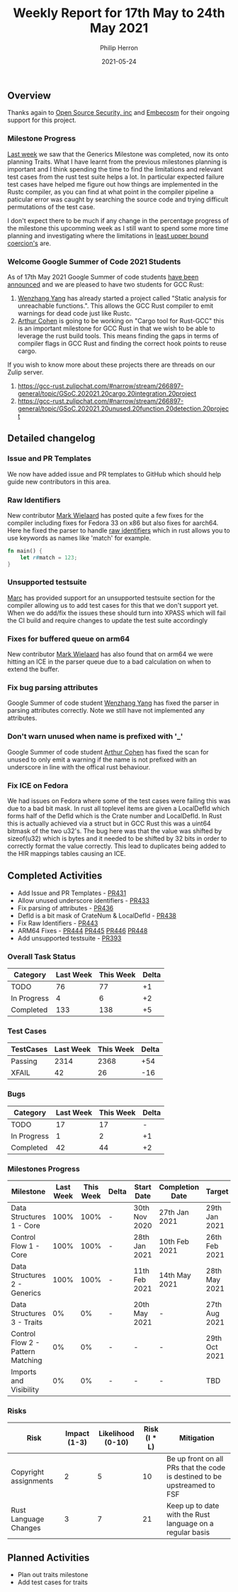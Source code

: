 #+title:  Weekly Report for 17th May to 24th May 2021
#+author: Philip Herron
#+date:   2021-05-24

** Overview
Thanks again to [[https://opensrcsec.com/][Open Source Security, inc]] and [[https://www.embecosm.com/][Embecosm]] for their ongoing support for this project.

*** Milestone Progress

[[https://thephilbert.io/2021/05/14/gcc-rust-weekly-status-report-15/][Last week]] we saw that the Generics Milestone was completed, now its onto planning Traits. What I have learnt from the previous milestones planning is important and I think spending the time to find the limitations and relevant test cases from the rust test suite helps a lot. In particular expected failure test cases have helped me figure out how things are implemented in the Rustc compiler, as you can find at what point in the compiler pipeline a paticular error was caught by searching the source code and trying difficult permutations of the test case.

I don't expect there to be much if any change in the percentage progress of the milestone this upcomming week as I still want to spend some more time planning and investigating where the limitations in [[https://doc.rust-lang.org/reference/type-coercions.html#least-upper-bound-coercions][least upper bound coercion's]] are.

*** Welcome Google Summer of Code 2021 Students

As of 17th May 2021 Google Summer of code students [[https://gcc.gnu.org/pipermail/gcc/2021-May/236082.html][have been announced]] and we are pleased to have two students for GCC Rust:

1. [[https://github.com/thomasyonug][Wenzhang Yang]] has already started a project called "Static analysis for unreachable functions.". This allows the GCC Rust compiler to emit warnings for dead code just like Rustc.
2. [[https://github.com/CohenArthur][Arthur Cohen]] is going to be working on "Cargo tool for Rust-GCC" this is an important milestone for GCC Rust in that we wish to be able to leverage the rust build tools. This means finding the gaps in terms of compiler flags in GCC Rust and finding the correct hook points to reuse cargo.

If you wish to know more about these projects there are threads on our Zulip server.

1. https://gcc-rust.zulipchat.com/#narrow/stream/266897-general/topic/GSoC.202021.20cargo.20integration.20project
2. https://gcc-rust.zulipchat.com/#narrow/stream/266897-general/topic/GSoC.202021.20unused.20function.20detection.20project

** Detailed changelog

*** Issue and PR Templates

We now have added issue and PR templates to GitHub which should help guide new contributors in this area.

*** Raw Identifiers

New contributor [[https://gnu.wildebeest.org/blog/mjw/][Mark Wielaard]] has posted quite a few fixes for the compiler including fixes for Fedora 33 on x86 but also fixes for aarch64. Here he fixed the parser to handle [[https://doc.rust-lang.org/edition-guide/rust-2018/module-system/raw-identifiers.html][raw identifiers]] which in rust allows you to use keywords as names like 'match' for example.

#+BEGIN_SRC rust
fn main() {
    let r#match = 123;
}
#+END_SRC

*** Unsupported testsuite

[[https://github.com/dkm][Marc]] has provided support for an unsupported testsuite section for the compiler allowing us to add test cases for this that we don't support yet. When we do add/fix the issues these should turn into XPASS which will fail the CI build and require changes to update the test suite accordingly 

*** Fixes for buffered queue on arm64

New contributor [[https://gnu.wildebeest.org/blog/mjw/][Mark Wielaard]] has also found that on arm64 we were hitting an ICE in the parser queue due to a bad calculation on when to extend the buffer.

*** Fix bug parsing attributes

Google Summer of code student [[https://github.com/thomasyonug][Wenzhang Yang]] has fixed the parser in parsing attributes correctly. Note we still have not implemented any attributes.

*** Don't warn unused when name is prefixed with '_'

Google Summer of code student [[https://github.com/CohenArthur][Arthur Cohen]] has fixed the scan for unused to only emit a warning if the name is not prefixed with an underscore in line with the offical rust behaviour.

*** Fix ICE on Fedora

We had issues on Fedora where some of the test cases were failing this was due to a bad bit mask. In rust all toplevel items are given a LocalDefId which forms half of the DefId which is the Crate number and LocalDefId. In Rust this is actually achieved via a struct but in GCC Rust this was a uint64 bitmask of the two u32's. The bug here was that the value was shifted by sizeof(u32) which is bytes and it needed to be shifted by 32 bits in order to correctly format the value correctly. This lead to duplicates being added to the HIR mappings tables causing an ICE.

** Completed Activities

- Add Issue and PR Templates - [[https://github.com/Rust-GCC/gccrs/pull/431][PR431]]
- Allow unused underscore identifiers - [[https://github.com/Rust-GCC/gccrs/pull/433][PR433]]
- Fix parsing of attributes - [[https://github.com/Rust-GCC/gccrs/pull/436][PR436]]
- DefId is a bit mask of CrateNum & LocalDefId - [[https://github.com/Rust-GCC/gccrs/pull/438][PR438]]
- Fix Raw Identifiers - [[https://github.com/Rust-GCC/gccrs/pull/443][PR443]]
- ARM64 Fixes - [[https://github.com/Rust-GCC/gccrs/pull/444][PR444]] [[https://github.com/Rust-GCC/gccrs/pull/445][PR445]] [[https://github.com/Rust-GCC/gccrs/pull/446][PR446]] [[https://github.com/Rust-GCC/gccrs/pull/448][PR448]]
- Add unsupported testsuite - [[https://github.com/Rust-GCC/gccrs/pull/393][PR393]]

*** Overall Task Status

| Category    | Last Week | This Week | Delta |
|-------------+-----------+-----------+-------|
| TODO        |        76 |        77 |    +1 |
| In Progress |         4 |         6 |    +2 |
| Completed   |       133 |       138 |    +5 |

*** Test Cases

| TestCases | Last Week | This Week | Delta |
|-----------+-----------+-----------+-------|
| Passing   |      2314 |      2368 | +54   |
| XFAIL     |        42 |        26 | -16   |

*** Bugs

| Category    | Last Week | This Week | Delta |
|-------------+-----------+-----------+-------|
| TODO        |        17 |        17 |     - |
| In Progress |         1 |         2 |    +1 |
| Completed   |        42 |        44 |    +2 |

*** Milestones Progress

| Milestone                         | Last Week | This Week | Delta | Start Date    | Completion Date | Target        |
|-----------------------------------+-----------+-----------+-------+---------------+-----------------+---------------|
| Data Structures 1 - Core          |      100% |      100% | -     | 30th Nov 2020 | 27th Jan 2021   | 29th Jan 2021 |
| Control Flow 1 - Core             |      100% |      100% | -     | 28th Jan 2021 | 10th Feb 2021   | 26th Feb 2021 |
| Data Structures 2 - Generics      |      100% |      100% | -     | 11th Feb 2021 | 14th May 2021   | 28th May 2021 |
| Data Structures 3 - Traits        |        0% |        0% | -     | 20th May 2021 | -               | 27th Aug 2021 |
| Control Flow 2 - Pattern Matching |        0% |        0% | -     | -             | -               | 29th Oct 2021 |
| Imports and Visibility            |        0% |        0% | -     | -             | -               | TBD           |

*** Risks

| Risk                  | Impact (1-3) | Likelihood (0-10) | Risk (I * L) | Mitigation                                                               |
|-----------------------+--------------+-------------------+--------------+--------------------------------------------------------------------------|
| Copyright assignments |            2 |                 5 |           10 | Be up front on all PRs that the code is destined to be upstreamed to FSF |
| Rust Language Changes |            3 |                 7 |           21 | Keep up to date with the Rust language on a regular basis                |

** Planned Activities

- Plan out traits milestone
- Add test cases for traits
